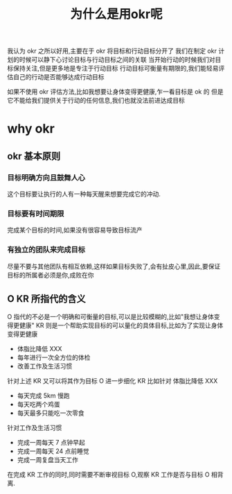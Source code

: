 #+title: 为什么是用okr呢


我认为 okr 之所以好用,主要在于 okr 将目标和行动目标分开了
我们在制定 okr 计划的时候可以静下心讨论目标与行动目标之间的关联
当开始行动的时候我们对目标保持关注,但是更多地是专注于行动目标
行动目标可衡量有期限的,我们能轻易评估自己的行动是否能够达成行动目标

如果不使用 okr 评估方法,比如我想要让身体变得更健康,乍一看目标是 ok 的
但是它不能给我们提供关于行动的任何信息,我们也就没法前进达成目标

* why okr
** okr 基本原则
*** 目标明确方向且鼓舞人心
    这个目标要让执行的人有一种每天醒来想要完成它的冲动.
*** 目标要有时间期限
    完成某个目标的时间,如果没有很容易导致目标流产
*** 有独立的团队来完成目标
    尽量不要与其他团队有相互依赖,这样如果目标失败了,会有扯皮心里,因此,要保证目标的所属者必须是你,成败在你

** O KR 所指代的含义
   O 指代的不必是一个明确和可衡量的目标,可以是比较模糊的,比如"我想让身体变得更健康"
   KR 则是一个帮助实现目标的可以量化的具体目标,比如为了实现让身体变得更健康
   - 体脂比降低 XXX
   - 每年进行一次全方位的体检
   - 改善工作及生活习惯
   针对上述 KR 又可以将其作为目标 O 进一步细化 KR
   比如针对 体脂比降低 XXX
   - 每天完成 5km 慢跑
   - 每天吃两个鸡蛋
   - 每天最多只能吃一次零食
   针对工作及生活习惯
   - 完成一周每天 7 点钟早起
   - 完成一周每天 24 点前睡觉
   - 完成一周复盘当天工作
   在完成 KR 工作的同时,同时需要不断审视目标 O,观察 KR 工作是否与目标 O 相背离.

